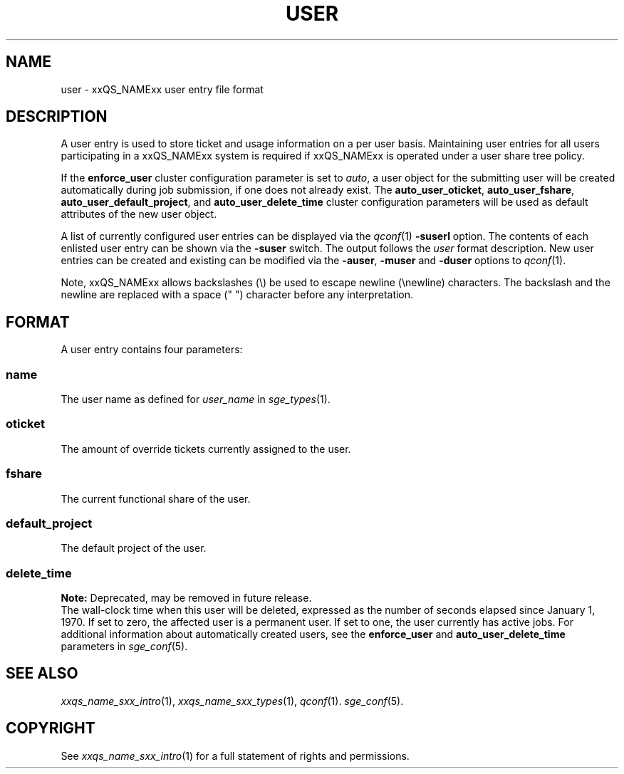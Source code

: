'\" t
.\"___INFO__MARK_BEGIN__
.\"
.\" Copyright: 2004 by Sun Microsystems, Inc.
.\"
.\"___INFO__MARK_END__
.\" $RCSfile: user.5,v $     Last Update: $Date: 2008-07-08 09:10:06 $     Revision: $Revision: 1.10 $
.\"
.\"
.\" Some handy macro definitions [from Tom Christensen's man(1) manual page].
.\"
.de SB		\" small and bold
.if !"\\$1"" \\s-2\\fB\&\\$1\\s0\\fR\\$2 \\$3 \\$4 \\$5
..
.\"
.de T		\" switch to typewriter font
.ft CW		\" probably want CW if you don't have TA font
..
.\"
.de TY		\" put $1 in typewriter font
.if t .T
.if n ``\c
\\$1\c
.if t .ft P
.if n \&''\c
\\$2
..
.\"
.de M		\" man page reference
\\fI\\$1\\fR\\|(\\$2)\\$3
..
.TH USER 5 "$Date: 2008-07-08 09:10:06 $" "xxRELxx" "xxQS_NAMExx File Formats"
.\"
.SH NAME
user \- xxQS_NAMExx user entry file format
.\"
.SH DESCRIPTION
A user entry is used to store ticket and usage information on a
per user basis. Maintaining user entries for all users participating in a
xxQS_NAMExx system is required if xxQS_NAMExx is operated under a user share tree policy.
.PP
If the \fBenforce_user\fP cluster configuration parameter is set to \fIauto\fP,
a user object for the submitting user will be created automatically during
job submission, if one does not already exist. The \fBauto_user_oticket\fP,
\fBauto_user_fshare\fP, \fBauto_user_default_project\fP, and
\fBauto_user_delete_time\fP cluster configuration parameters will be used as
default attributes of the new user object.
.PP
A list of currently configured user entries can be displayed via the
.M qconf 1
\fB\-suserl\fP option. The contents of each enlisted user entry can be
shown via the \fB\-suser\fP switch. The output follows the
.I user
format description. New user entries can be created and existing can be
modified via the \fB\-auser\fP, \fB\-muser\fP and \fB\-duser\fP options to
.M qconf 1 .
.PP
Note, xxQS_NAMExx allows backslashes (\\) be used to escape newline
(\\newline) characters. The backslash and the newline are replaced with a
space (" ") character before any interpretation.
.\"
.\"
.SH FORMAT
A user entry contains four parameters:
.SS "\fBname\fP"
The user name as defined for \fIuser_name\fP in
.M sge_types 1 .
.SS "\fBoticket\fP"
The amount of override tickets currently assigned to the user.
.SS "\fBfshare\fP"
The current functional share of the user.
.SS "\fBdefault_project\fP"
The default project of the user.
.SS "\fBdelete_time\fP"
.B Note:
Deprecated, may be removed in future release.
.br
The wall-clock time when this user will be deleted, expressed as the number of
seconds elapsed since January 1, 1970. If set to zero, the affected user is
a permanent user. If set to one, the user currently has active jobs.
For additional information about automatically created
users, see the \fBenforce_user\fP and \fBauto_user_delete_time\fP parameters
in 
.M sge_conf 5 .
.\"
.\"
.SH "SEE ALSO"
.M xxqs_name_sxx_intro 1 ,
.M xxqs_name_sxx_types 1 ,
.M qconf 1 .
.M sge_conf 5 .
.\"
.SH "COPYRIGHT"
See
.M xxqs_name_sxx_intro 1
for a full statement of rights and permissions.
